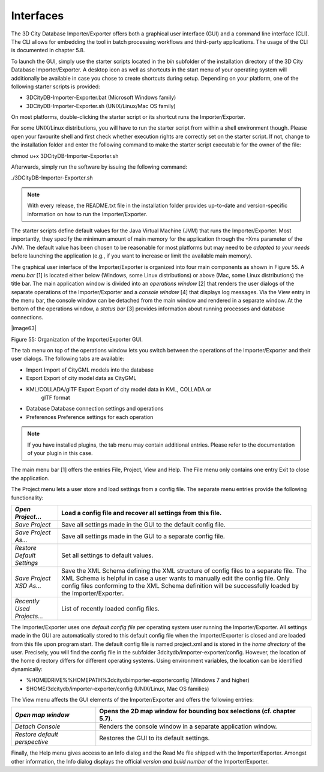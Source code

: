 Interfaces
----------

The 3D City Database Importer/Exporter offers both a graphical user
interface (GUI) and a command line interface (CLI). The CLI allows for
embedding the tool in batch processing workflows and third-party
applications. The usage of the CLI is documented in chapter 5.8.

To launch the GUI, simply use the starter scripts located in the *bin*
subfolder of the installation directory of the 3D City Database
Importer/Exporter. A desktop icon as well as shortcuts in the start menu
of your operating system will additionally be available in case you
chose to create shortcuts during setup. Depending on your platform, one
of the following starter scripts is provided:

-  3DCityDB-Importer-Exporter.bat (Microsoft Windows family)

-  3DCityDB-Importer-Exporter.sh (UNIX/Linux/Mac OS family)

On most platforms, double-clicking the starter script or its shortcut
runs the Importer/Exporter.

For some UNIX/Linux distributions, you will have to run the starter
script from within a shell environment though. Please open your
favourite shell and first check whether execution rights are correctly
set on the starter script. If not, change to the installation folder and
enter the following command to make the starter script executable for
the owner of the file:

chmod u+x 3DCityDB-Importer-Exporter.sh

Afterwards, simply run the software by issuing the following command:

./3DCityDB-Importer-Exporter.sh

.. note::
   With every release, the README.txt file in the installation
   folder provides up-to-date and version-specific information on how to
   run the Importer/Exporter.

The starter scripts define default values for the Java Virtual Machine
(JVM) that runs the Importer/Exporter. Most importantly, they specify
the minimum amount of main memory for the application through the –Xms
parameter of the JVM. The default value has been chosen to be reasonable
for most platforms but may need to be *adapted to your needs* before
launching the application (e.g., if you want to increase or limit the
available main memory).

The graphical user interface of the Importer/Exporter is organized into
four main components as shown in Figure 55. A *menu bar* [1] is located
either below (Windows, some Linux distributions) or above (Mac, some
Linux distributions) the title bar. The main application window is
divided into an *operations window* [2] that renders the user dialogs of
the separate operations of the Importer/Exporter and a *console window*
[4] that displays log messages. Via the View entry in the menu bar, the
console window can be detached from the main window and rendered in a
separate window. At the bottom of the operations window, a *status bar*
[3] provides information about running processes and database
connections.

|image63|

Figure 55: Organization of the Importer/Exporter GUI.

The tab menu on top of the operations window lets you switch between the
operations of the Importer/Exporter and their user dialogs. The
following tabs are available:

-  Import Import of CityGML models into the database

-  Export Export of city model data as CityGML

-  KML/COLLADA/glTF Export Export of city model data in KML, COLLADA or
      glTF format

-  Database Database connection settings and operations

-  Preferences Preference settings for each operation

.. note::
   If you have installed plugins, the tab menu may contain
   additional entries. Please refer to the documentation of your plugin in
   this case.

The main menu bar [1] offers the entries File, Project, View and Help.
The File menu only contains one entry Exit to close the application.

The Project menu lets a user store and load settings from a config file.
The separate menu entries provide the following functionality:

========================== ===================================================================================================================================================================================================================================================================================
*Open Project…*            Load a config file and recover all settings from this file.
========================== ===================================================================================================================================================================================================================================================================================
*Save Project*             Save all settings made in the GUI to the default config file.
*Save Project As…*         Save all settings made in the GUI to a separate config file.
*Restore Default Settings* Set all settings to default values.
*Save Project XSD As…*     Save the XML Schema defining the XML structure of config files to a separate file. The XML Schema is helpful in case a user wants to manually edit the config file. Only config files conforming to the XML Schema definition will be successfully loaded by the Importer/Exporter.
*Recently Used Projects…*  List of recently loaded config files.
========================== ===================================================================================================================================================================================================================================================================================

The Importer/Exporter uses one *default config file* per operating
system user running the Importer/Exporter. All settings made in the GUI
are automatically stored to this default config file when the
Importer/Exporter is closed and are loaded from this file upon program
start. The default config file is named project.xml and is stored in the
*home directory* of the user. Precisely, you will find the config file
in the subfolder 3dcitydb/importer-exporter/config. However, the
location of the home directory differs for different operating systems.
Using environment variables, the location can be identified dynamically:

-  %HOMEDRIVE%%HOMEPATH%\3dcitydb\importer-exporter\config (Windows 7
   and higher)

-  $HOME/3dcitydb/importer-exporter/config (UNIX/Linux, Mac OS families)

The View menu affects the GUI elements of the Importer/Exporter and
offers the following entries:

============================= ======================================================================
*Open map window*             Opens the 2D map window for bounding box selections (cf. chapter 5.7).
============================= ======================================================================
*Detach Console*              Renders the console window in a separate application window.
*Restore default perspective* Restores the GUI to its default settings.
============================= ======================================================================

Finally, the Help menu gives access to an Info dialog and the Read Me
file shipped with the Importer/Exporter. Amongst other information, the
Info dialog displays the official *version and build number* of the
Importer/Exporter.
